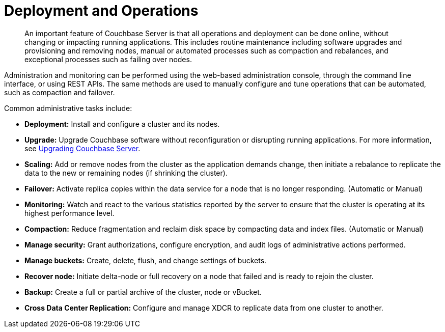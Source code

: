= Deployment and Operations
:page-topic-type: concept

[abstract]
An important feature of Couchbase Server is that all operations and deployment can be done online, without changing or impacting running applications.
This includes routine maintenance including software upgrades and provisioning and removing nodes, manual or automated processes such as compaction and rebalances, and exceptional processes such as failing over nodes.

Administration and monitoring can be performed using the web-based administration console, through the command line interface, or using REST APIs.
The same methods are used to manually configure and tune operations that can be automated, such as compaction and failover.

Common administrative tasks include:

* *Deployment:* Install and configure a cluster and its nodes.
* *Upgrade:* Upgrade Couchbase software without reconfiguration or disrupting running applications.
For more information, see xref:install:upgrading.adoc[Upgrading Couchbase Server].
* *Scaling:* Add or remove nodes from the cluster as the application demands change, then initiate a rebalance to replicate the data to the new or remaining nodes (if shrinking the cluster).
* *Failover:* Activate replica copies within the data service for a node that is no longer responding.
(Automatic or Manual)
* *Monitoring:* Watch and react to the various statistics reported by the server to ensure that the cluster is operating at its highest performance level.
* *Compaction:* Reduce fragmentation and reclaim disk space by compacting data and index files.
(Automatic or Manual)
* *Manage security:* Grant authorizations, configure encryption, and audit logs of administrative actions performed.
* *Manage buckets:* Create, delete, flush, and change settings of buckets.
* *Recover node:* Initiate delta-node or full recovery on a node that failed and is ready to rejoin the cluster.
* *Backup:* Create a full or partial archive of the cluster, node or vBucket.
* *Cross Data Center Replication:* Configure and manage XDCR to replicate data from one cluster to another.
